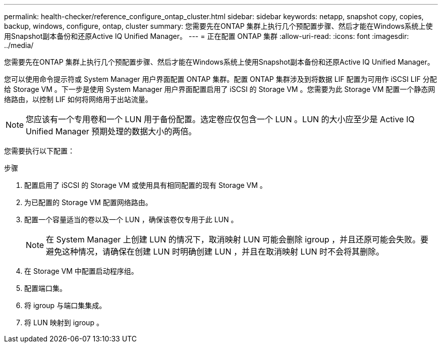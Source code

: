 ---
permalink: health-checker/reference_configure_ontap_cluster.html 
sidebar: sidebar 
keywords: netapp, snapshot copy, copies, backup, windows, configure, ontap, cluster 
summary: 您需要先在ONTAP 集群上执行几个预配置步骤、然后才能在Windows系统上使用Snapshot副本备份和还原Active IQ Unified Manager。 
---
= 正在配置 ONTAP 集群
:allow-uri-read: 
:icons: font
:imagesdir: ../media/


[role="lead"]
您需要先在ONTAP 集群上执行几个预配置步骤、然后才能在Windows系统上使用Snapshot副本备份和还原Active IQ Unified Manager。

您可以使用命令提示符或 System Manager 用户界面配置 ONTAP 集群。配置 ONTAP 集群涉及到将数据 LIF 配置为可用作 iSCSI LIF 分配给 Storage VM 。下一步是使用 System Manager 用户界面配置启用了 iSCSI 的 Storage VM 。您需要为此 Storage VM 配置一个静态网络路由，以控制 LIF 如何将网络用于出站流量。

[NOTE]
====
您应该有一个专用卷和一个 LUN 用于备份配置。选定卷应仅包含一个 LUN 。LUN 的大小应至少是 Active IQ Unified Manager 预期处理的数据大小的两倍。

====
您需要执行以下配置：

.步骤
. 配置启用了 iSCSI 的 Storage VM 或使用具有相同配置的现有 Storage VM 。
. 为已配置的 Storage VM 配置网络路由。
. 配置一个容量适当的卷以及一个 LUN ，确保该卷仅专用于此 LUN 。
+

NOTE: 在 System Manager 上创建 LUN 的情况下，取消映射 LUN 可能会删除 igroup ，并且还原可能会失败。要避免这种情况，请确保在创建 LUN 时明确创建 LUN ，并且在取消映射 LUN 时不会将其删除。

. 在 Storage VM 中配置启动程序组。
. 配置端口集。
. 将 igroup 与端口集集成。
. 将 LUN 映射到 igroup 。

